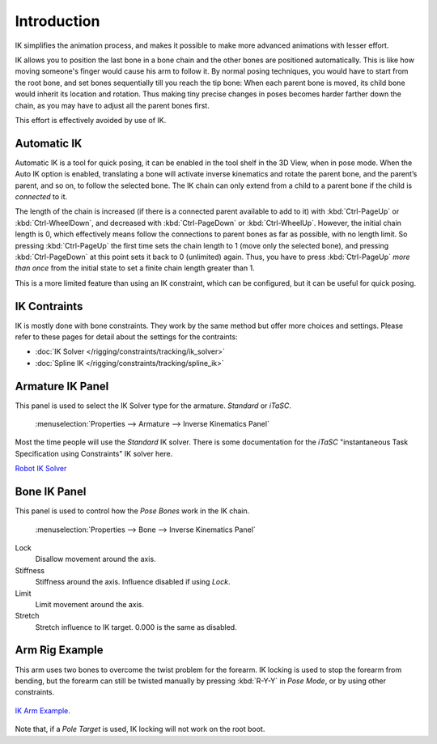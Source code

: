 
************
Introduction
************

IK simplifies the animation process,
and makes it possible to make more advanced animations with lesser effort.

IK allows you to position the last bone in a bone chain and the other bones are positioned
automatically. This is like how moving someone's finger would cause his arm to follow it.
By normal posing techniques, you would have to start from the root bone,
and set bones sequentially till you reach the tip bone: When each parent bone is moved,
its child bone would inherit its location and rotation.
Thus making tiny precise changes in poses becomes harder farther down the chain,
as you may have to adjust all the parent bones first.

This effort is effectively avoided by use of IK.


Automatic IK
============

Automatic IK is a tool for quick posing, it can be enabled in the tool shelf in the 3D View,
when in pose mode. When the Auto IK option is enabled, translating a bone will activate
inverse kinematics and rotate the parent bone, and the parent’s parent, and so on, to
follow the selected bone. The IK chain can only extend from a child to a parent bone
if the child is *connected* to it.

The length of the chain is increased
(if there is a connected parent available to add to it)
with :kbd:`Ctrl-PageUp` or :kbd:`Ctrl-WheelDown`,
and decreased with :kbd:`Ctrl-PageDown` or :kbd:`Ctrl-WheelUp`.
However, the initial chain length is 0, which effectively
means follow the connections to parent bones as far as possible, with no length limit.
So pressing :kbd:`Ctrl-PageUp` the first time sets the chain length to 1 (move only the selected bone),
and pressing :kbd:`Ctrl-PageDown` at this point sets it back to 0 (unlimited) again.
Thus, you have to press :kbd:`Ctrl-PageUp` *more than once* from the initial state
to set a finite chain length greater than 1.

This is a more limited feature than using an IK constraint, which can be configured,
but it can be useful for quick posing.


IK Contraints
=============

IK is mostly done with bone constraints.
They work by the same method but offer more choices and settings.
Please refer to these pages for detail about the settings for the contraints:

- :doc:`IK Solver </rigging/constraints/tracking/ik_solver>`
- :doc:`Spline IK </rigging/constraints/tracking/spline_ik>`


Armature IK Panel
=================

This panel is used to select the IK Solver type for the armature. *Standard* or *iTaSC*.

.. figure:: /images/ik_armature_ik_panel.png

   :menuselection:`Properties --> Armature --> Inverse Kinematics Panel`


Most the time people will use the *Standard* IK solver.
There is some documentation for the *iTaSC* "instantaneous Task Specification using
Constraints" IK solver here.

`Robot IK Solver <https://wiki.blender.org/index.php/Dev:Source/GameEngine/RobotIKSolver>`__


Bone IK Panel
=============

This panel is used to control how the *Pose Bones* work in the IK chain.

.. figure:: /images/ik_bone_ik_panel.png

   :menuselection:`Properties --> Bone --> Inverse Kinematics Panel`


Lock
   Disallow movement around the axis.

Stiffness
   Stiffness around the axis. Influence disabled if using *Lock*.

Limit
   Limit movement around the axis.

Stretch
   Stretch influence to IK target. 0.000 is the same as disabled.


Arm Rig Example
===============

This arm uses two bones to overcome the twist problem for the forearm.
IK locking is used to stop the forearm from bending,
but the forearm can still be twisted manually by pressing :kbd:`R-Y-Y` in *Pose Mode*,
or by using other constraints.

.. figure:: /images/ik_arm_example.png
   :align: center

   `IK Arm Example. <https://wiki.blender.org/index.php/File:IK_Arm_Example.blend>`__


Note that, if a *Pole Target* is used, IK locking will not work on the root boot.
